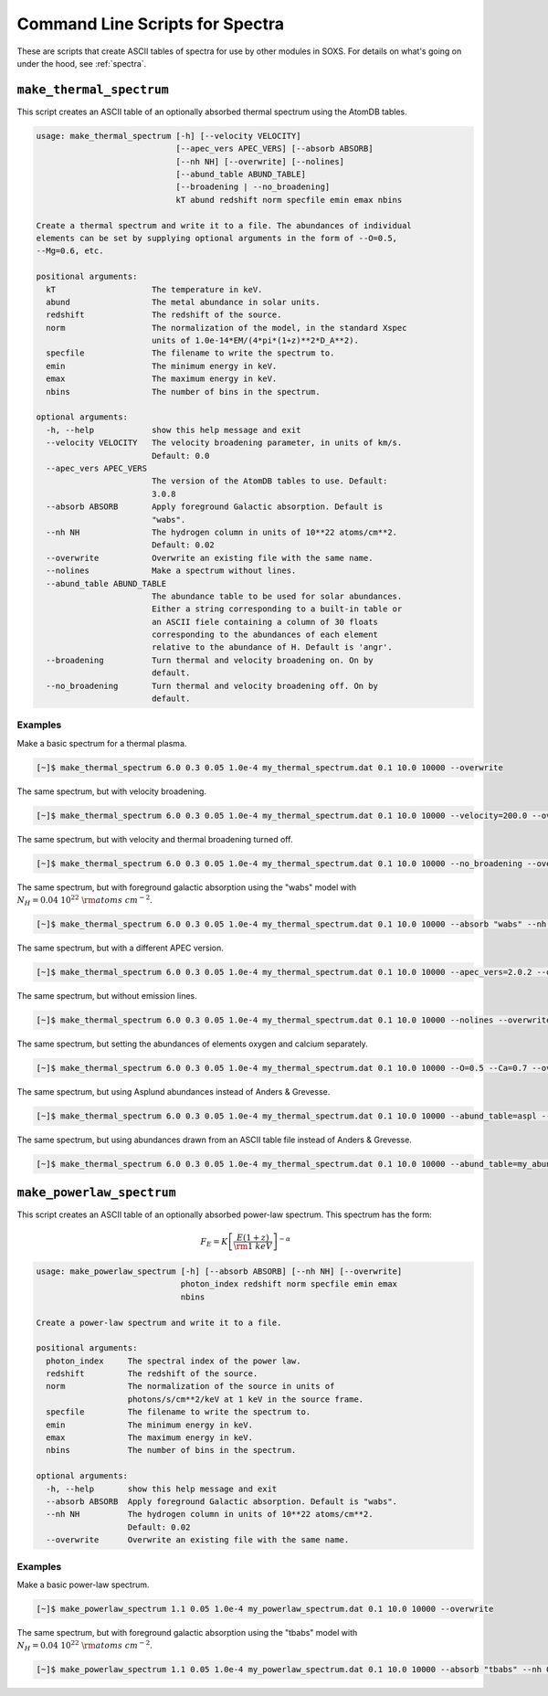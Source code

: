 .. _cmd-spectra:

Command Line Scripts for Spectra
================================

These are scripts that create ASCII tables of spectra for use by other 
modules in SOXS. For details on what's going on under the hood, see :ref:`spectra`.

.. _cmd-make-thermal-spectrum:

``make_thermal_spectrum``
-------------------------

This script creates an ASCII table of an optionally absorbed thermal spectrum 
using the AtomDB tables.

.. code-block:: text

    usage: make_thermal_spectrum [-h] [--velocity VELOCITY]
                                 [--apec_vers APEC_VERS] [--absorb ABSORB]
                                 [--nh NH] [--overwrite] [--nolines]
                                 [--abund_table ABUND_TABLE]
                                 [--broadening | --no_broadening]
                                 kT abund redshift norm specfile emin emax nbins
    
    Create a thermal spectrum and write it to a file. The abundances of individual
    elements can be set by supplying optional arguments in the form of --O=0.5,
    --Mg=0.6, etc.
    
    positional arguments:
      kT                    The temperature in keV.
      abund                 The metal abundance in solar units.
      redshift              The redshift of the source.
      norm                  The normalization of the model, in the standard Xspec
                            units of 1.0e-14*EM/(4*pi*(1+z)**2*D_A**2).
      specfile              The filename to write the spectrum to.
      emin                  The minimum energy in keV.
      emax                  The maximum energy in keV.
      nbins                 The number of bins in the spectrum.
    
    optional arguments:
      -h, --help            show this help message and exit
      --velocity VELOCITY   The velocity broadening parameter, in units of km/s.
                            Default: 0.0
      --apec_vers APEC_VERS
                            The version of the AtomDB tables to use. Default:
                            3.0.8
      --absorb ABSORB       Apply foreground Galactic absorption. Default is
                            "wabs".
      --nh NH               The hydrogen column in units of 10**22 atoms/cm**2.
                            Default: 0.02
      --overwrite           Overwrite an existing file with the same name.
      --nolines             Make a spectrum without lines.
      --abund_table ABUND_TABLE
                            The abundance table to be used for solar abundances.
                            Either a string corresponding to a built-in table or
                            an ASCII fiele containing a column of 30 floats
                            corresponding to the abundances of each element
                            relative to the abundance of H. Default is 'angr'.
      --broadening          Turn thermal and velocity broadening on. On by
                            default.
      --no_broadening       Turn thermal and velocity broadening off. On by
                            default.

Examples
++++++++

Make a basic spectrum for a thermal plasma. 

.. code-block:: bash

    [~]$ make_thermal_spectrum 6.0 0.3 0.05 1.0e-4 my_thermal_spectrum.dat 0.1 10.0 10000 --overwrite

The same spectrum, but with velocity broadening.

.. code-block:: bash

    [~]$ make_thermal_spectrum 6.0 0.3 0.05 1.0e-4 my_thermal_spectrum.dat 0.1 10.0 10000 --velocity=200.0 --overwrite

The same spectrum, but with velocity and thermal broadening turned off.

.. code-block:: bash

    [~]$ make_thermal_spectrum 6.0 0.3 0.05 1.0e-4 my_thermal_spectrum.dat 0.1 10.0 10000 --no_broadening --overwrite

The same spectrum, but with foreground galactic absorption using the "wabs" model
with :math:`N_H = 0.04~10^{22}~\rm{atoms~cm^{-2}}`.

.. code-block:: bash

    [~]$ make_thermal_spectrum 6.0 0.3 0.05 1.0e-4 my_thermal_spectrum.dat 0.1 10.0 10000 --absorb "wabs" --nh 0.04 --overwrite

The same spectrum, but with a different APEC version.

.. code-block:: bash

    [~]$ make_thermal_spectrum 6.0 0.3 0.05 1.0e-4 my_thermal_spectrum.dat 0.1 10.0 10000 --apec_vers=2.0.2 --overwrite

The same spectrum, but without emission lines. 

.. code-block:: bash

    [~]$ make_thermal_spectrum 6.0 0.3 0.05 1.0e-4 my_thermal_spectrum.dat 0.1 10.0 10000 --nolines --overwrite

The same spectrum, but setting the abundances of elements oxygen and calcium separately.

.. code-block:: bash

    [~]$ make_thermal_spectrum 6.0 0.3 0.05 1.0e-4 my_thermal_spectrum.dat 0.1 10.0 10000 --O=0.5 --Ca=0.7 --overwrite

The same spectrum, but using Asplund abundances instead of Anders & Grevesse.

.. code-block:: bash

    [~]$ make_thermal_spectrum 6.0 0.3 0.05 1.0e-4 my_thermal_spectrum.dat 0.1 10.0 10000 --abund_table=aspl --overwrite

The same spectrum, but using abundances drawn from an ASCII table file instead of Anders & Grevesse.

.. code-block:: bash

    [~]$ make_thermal_spectrum 6.0 0.3 0.05 1.0e-4 my_thermal_spectrum.dat 0.1 10.0 10000 --abund_table=my_abund.dat --overwrite

``make_powerlaw_spectrum``
--------------------------

This script creates an ASCII table of an optionally absorbed power-law spectrum. This spectrum has the
form:

.. math::

    F_E = K\left[\frac{E(1+z)}{{\rm 1~keV}}\right]^{-\alpha}

.. code-block:: text

    usage: make_powerlaw_spectrum [-h] [--absorb ABSORB] [--nh NH] [--overwrite]
                                  photon_index redshift norm specfile emin emax
                                  nbins
    
    Create a power-law spectrum and write it to a file.
    
    positional arguments:
      photon_index     The spectral index of the power law.
      redshift         The redshift of the source.
      norm             The normalization of the source in units of
                       photons/s/cm**2/keV at 1 keV in the source frame.
      specfile         The filename to write the spectrum to.
      emin             The minimum energy in keV.
      emax             The maximum energy in keV.
      nbins            The number of bins in the spectrum.
    
    optional arguments:
      -h, --help       show this help message and exit
      --absorb ABSORB  Apply foreground Galactic absorption. Default is "wabs".
      --nh NH          The hydrogen column in units of 10**22 atoms/cm**2.
                       Default: 0.02
      --overwrite      Overwrite an existing file with the same name.
                 
Examples
++++++++

Make a basic power-law spectrum. 

.. code-block:: bash

    [~]$ make_powerlaw_spectrum 1.1 0.05 1.0e-4 my_powerlaw_spectrum.dat 0.1 10.0 10000 --overwrite

The same spectrum, but with foreground galactic absorption using the "tbabs" model
with :math:`N_H = 0.04~10^{22}~\rm{atoms~cm^{-2}}`.

.. code-block:: bash

    [~]$ make_powerlaw_spectrum 1.1 0.05 1.0e-4 my_powerlaw_spectrum.dat 0.1 10.0 10000 --absorb "tbabs" --nh 0.04 --overwrite

